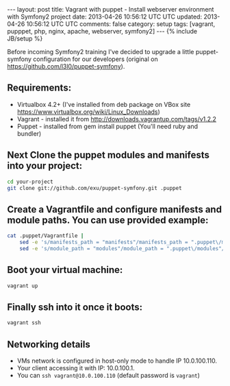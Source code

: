 #+STARTUP: showall indent
#+STARTUP: hidestars
#+OPTIONS: H:4 num:nil tags:nil toc:nil timestamps:t
#+BEGIN_HTML
---
layout: post
title: Vagrant with puppet - Install webserver environment with Symfony2 project
date: 2013-04-26 10:56:12 UTC UTC
updated: 2013-04-26 10:56:12 UTC UTC
comments: false
category: setup
tags: [vagrant, pupppet, php, nginx, apache, webserver, symfony2]
---
{% include JB/setup %}
#+END_HTML

[[http://wysocki.org.pl/assets/img/vagrant-puppet-symfony.jpg]]


Before incoming Symfony2 training I've decided to upgrade a little puppet-symfony
configuration for our developers (original on https://github.com/l3l0/puppet-symfony).



** Requirements:
- Virtualbox 4.2+ (I've installed from deb package on VBox site https://www.virtualbox.org/wiki/Linux_Downloads)
- Vagrant - installed it from http://downloads.vagrantup.com/tags/v1.2.2
- Puppet - installed from gem install puppet (You'll need ruby and bundler)

** Next Clone the puppet modules and manifests into your project:

#+begin_src sh
cd your-project
git clone git://github.com/exu/puppet-symfony.git .puppet
#+end_src

** Create a Vagrantfile and configure manifests and module paths. You can use provided example:

#+begin_src sh
cat .puppet/Vagrantfile |
    sed -e 's/manifests_path = "manifests"/manifests_path = ".puppet\/manifests"/g' |
    sed -e 's/module_path = "modules"/module_path = ".puppet\/modules"/g' > Vagrantfile
#+end_src


** Boot your virtual machine:

#+begin_src sh
vagrant up
#+end_src

** Finally ssh into it once it boots:

#+begin_src sh
vagrant ssh
#+end_src

** Networking details

- VMs network is configured in host-only mode to handle IP 10.0.100.110.
- Your client accessing it with IP: 10.0.100.1.
- You can =ssh vagrant@10.0.100.110= (default password is =vagrant=)
